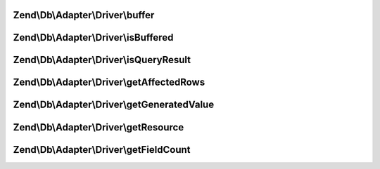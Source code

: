 .. Db/Adapter/Driver/ResultInterface.php generated using docpx on 01/30/13 03:32am


Zend\\Db\\Adapter\\Driver\\buffer
=================================

.. function:: Zend\Db\Adapter\Driver\buffer()


    Force buffering

    :rtype: void 



Zend\\Db\\Adapter\\Driver\\isBuffered
=====================================

.. function:: Zend\Db\Adapter\Driver\isBuffered()


    Check if is buffered

    :rtype: bool|null 



Zend\\Db\\Adapter\\Driver\\isQueryResult
========================================

.. function:: Zend\Db\Adapter\Driver\isQueryResult()


    Is query result?

    :rtype: bool 



Zend\\Db\\Adapter\\Driver\\getAffectedRows
==========================================

.. function:: Zend\Db\Adapter\Driver\getAffectedRows()


    Get affected rows

    :rtype: integer 



Zend\\Db\\Adapter\\Driver\\getGeneratedValue
============================================

.. function:: Zend\Db\Adapter\Driver\getGeneratedValue()


    Get generated value

    :rtype: mixed|null 



Zend\\Db\\Adapter\\Driver\\getResource
======================================

.. function:: Zend\Db\Adapter\Driver\getResource()


    Get the resource

    :rtype: mixed 



Zend\\Db\\Adapter\\Driver\\getFieldCount
========================================

.. function:: Zend\Db\Adapter\Driver\getFieldCount()


    Get field count

    :rtype: integer 



